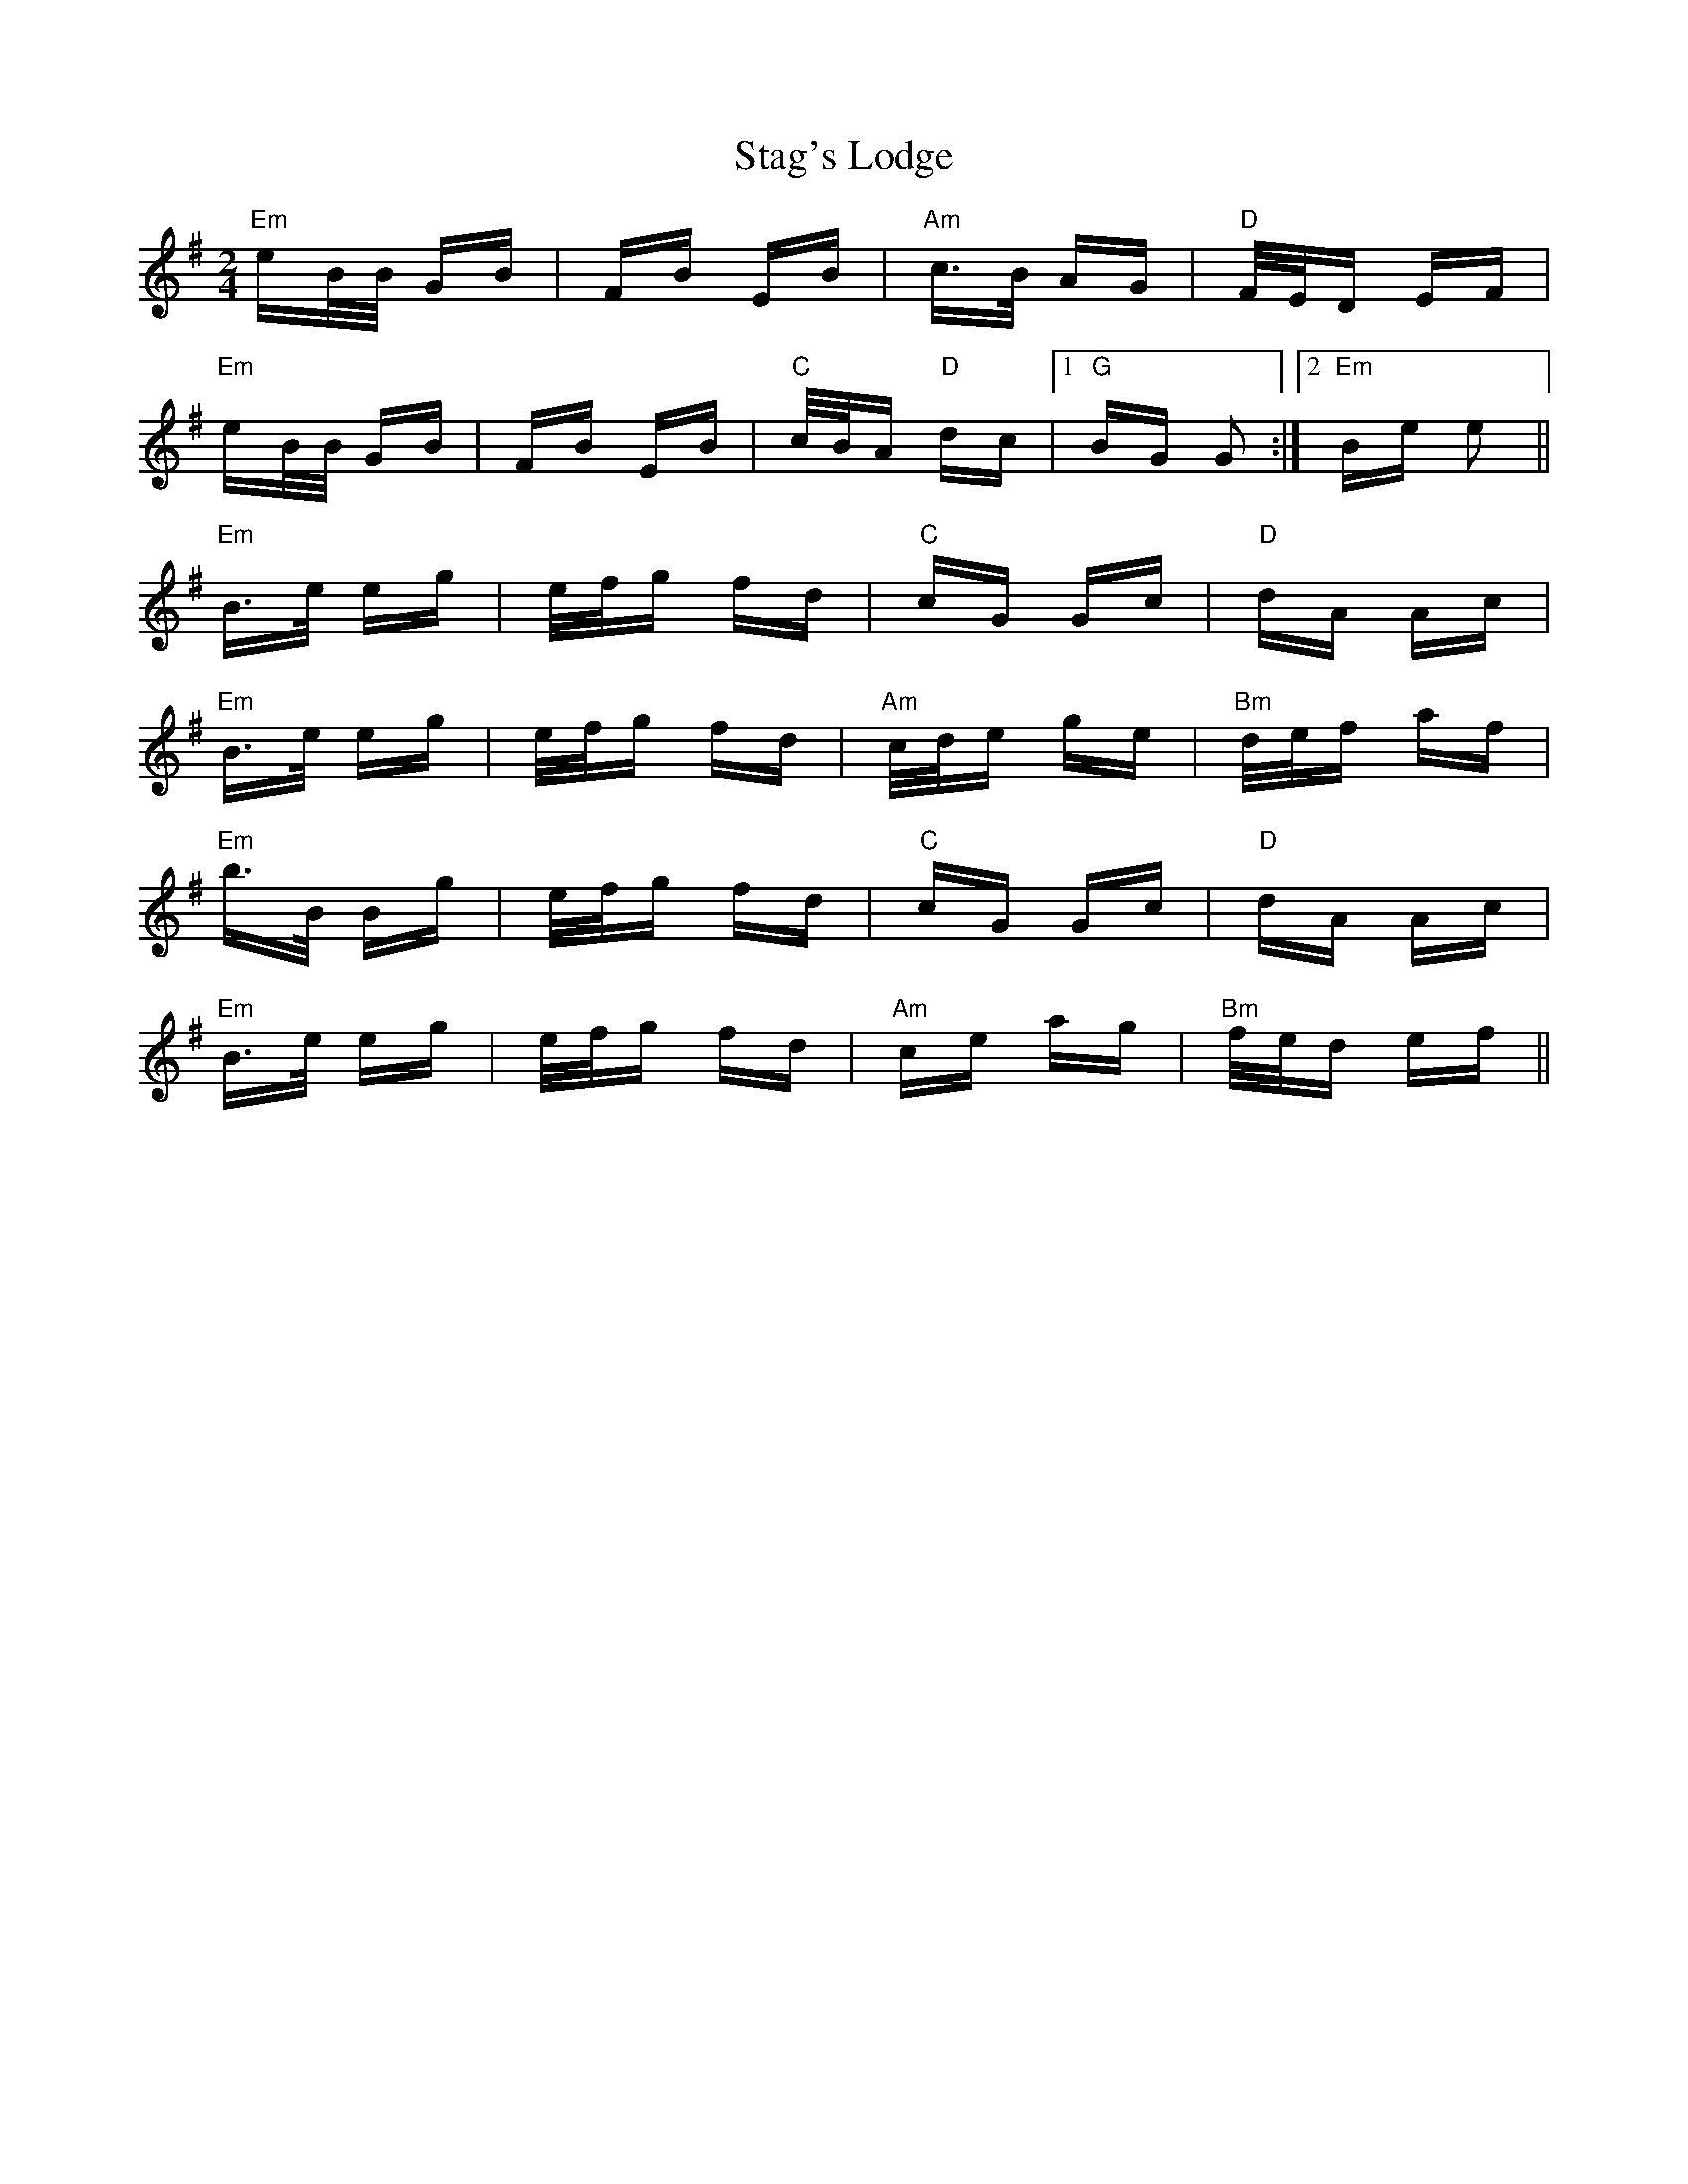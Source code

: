 X: 38342
T: Stag's Lodge
R: polka
M: 2/4
K: Eminor
"Em"eB/B/ GB|FB EB|"Am"c>B AG|"D"F/E/D EF|
"Em"eB/B/ GB|FB EB|"C"c/B/A "D"dc|1 "G"BG G2:|2 "Em"Be e2||
"Em"B>e eg|e/f/g fd|"C"cG Gc|"D"dA Ac|
"Em"B>e eg|e/f/g fd|"Am"c/d/e ge|"Bm"d/e/f af|
"Em"b>B Bg|e/f/g fd|"C"cG Gc|"D"dA Ac|
"Em"B>e eg|e/f/g fd|"Am"ce ag|"Bm"f/e/d ef||

